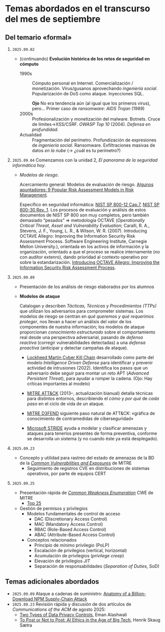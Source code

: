 * Temas abordados en el transcurso del mes de *septiembre*

** Del temario «formal»

1. =2025.09.02=
   - (continuando) *Evolución histórica de los retos de seguridad en
     cómputo*
     - 1990s :: Cómputo personal en Internet. Comercialización /
       monetización. Virus/gusanos aprovechando /ingeniería
       social/. Popularización de DoS como ataque. Inyecciones SQL.

       *Ojo* No era tendencia aún (al igual que los primeros virus),
       pero... Primer caso de /ransomware/: /AIDS Trojan/ (1989)
     - 2000s :: Profesionalización y monetización del
       malware. Botnets. Cruce de límites→XSS/CSRF. /OWASP Top 10/
       (2004). /Defensa en profundidad/.
     - Actualidad ::
       Fragmentación del perímetro. Profundización de expresiones de
       /ingeniería social/. Ransomware. Exfiltraciones masivas de datos /en
       la nube/ (→ ¿cuál es tu perímetro?)

2. =2025.09.04= Comenzamos con la unidad 2, /El panorama de la seguridad
   informática hoy/.

   - /Modelos de riesgo/.

     Acercamiento general: Modelos de evaluación de riesgo. [[https://pmstudycircle.com/risk-assessment-models/][Algunos
     apuntadores: 9 Popular Risk Assessment Models in Risk Management]].

     Específico en seguridad informática: [[https://csrc.nist.rip/publications/nistpubs/800-12/800-12-html/chapter7-printable.html][NIST SP 800-12 Cap.7]], [[https://csrc.nist.gov/pubs/sp/800/30/r1/final][NIST SP
     800-30 Rev. 1]]. Los procesos de evaluación y análisis de estos
     documentos de NIST SP 800 son muy completos, pero también demasiado
     “pesados” ⇒ metodología OCTAVE (/Operationally Critical Threat, Asset
     and Vulnerability Evaluation/; Caralli, R. A., Stevens, J. F., Young,
     L. R., & Wilson, W. R. (2007). Introducing OCTAVE Allegro: Improving
     the Information Security Risk Assessment Process. Software
     Engineering Institute, Carnegie Mellon University.), orientada en los
     activos de información y la organización, orientado a que el proceso
     se realice internamente (no con auditor extenro), dando prioridad al
     contexto operativo por sobre la estandarización. [[https://www.sei.cmu.edu/library/introducing-octave-allegro-improving-the-information-security-risk-assessment-process/][Introducing OCTAVE
     Allegro: Improving the Information Security Risk Assessment Process]].

3. =2025.09.09=
   - Presentación de los análisis de riesgo elaborados por los alumnos
   - *Modelos de ataque*

     Catalogan y describen /Tácticas, Técnicas y Procedimientos (TTPs)/ que
     utilizan los adversarios para comprometer sistemas. Los modelos de
     riesgo se centran en /qué queremos y qué requerimos proteger/, nos
     llevan a hacer un análisis del valor de los componentes de nuestra
     información; los modelos de ataque proporcionan /conocimiento
     estructurado/ sobre el comportamiento real desde una perspectiva
     adversarial, pasando de /defensa reactiva/ (corregir vulnerabilidades
     detectadas) a una /defensa proactiva/ (anticipar y detectar campañas de
     ataque).

     - [[https://www.lockheedmartin.com/en-us/capabilities/cyber/cyber-kill-chain.html][Lockheed Martin Cyber Kill Chain]] desarrollado como parte del modelo
       /Intelligence Driven Defense/ para identificar y prevenir actividad
       de intrusiones (2022). Identifica los pasos que un adversario debe
       seguir para montar un reto APT (/Advanced Persistent Threat/), para
       ayudar a romper la cadena. (Ojo: Hay críticas importantes al modelo)

     - [[https://attack.mitre.org/][MITRE ATT&CK]] (2013–, actualización bianual) detalla técnicas para
       distintos entornos, describiendo el /cómo/ y /por qué/ de /cada
       paso/ en el ciclo de vida de un ataque.

     - [[https://d3fend.mitre.org/][MITRE D3FEND]] siguiente paso natural de ATT&CK: «gráfica de
       conocimiento de contramedidas de ciberseguridad»

     - [[https://learn.microsoft.com/en-us/azure/security/develop/threat-modeling-tool-threats#stride][Microsoft STRIDE]] ayuda a modelar y clasificar amenazas y ataques
       para tenerlos presentes de forma preventiva, conforme se desarrolla
       un sistema (y no cuando éste ya está desplegado).

4. =2025.09.23=
   - Concepto y utilidad para rastreo del estado de amenazas de la BD de la
     /[[https://cve.mitre.org][Common Vulnerabilities and Exposures]]/ de MITRE
     - Seguimiento de registros CVE en distribuciones de sistemas
       operativos, por parte de equipos CERT

5. =2025.09.25=
   - Presentación rápida de /[[https://cwe.mitre.org/][Common Weakness Enumeration]]/ CWE de MITRE
     - [[https://cwe.mitre.org/top25/archive/2024/2024_cwe_top25.html][Top 25]]
   - Gestión de permisos y privilegios
     - Modelos fundamentales de control de acceso
       - DAC (Discretionary Access Control)
       - MAC (Mandatory Access Control)
       - RBAC (Role-Based Access Control)
       - ABAC (Attribute-Based Access Control)
     - Conceptos relacionados
       - Principio de mínimo privilegio (PoLP)
       - Escalación de privilegios (vertical, horizontal)
       - Acumulación de privilegios (/privilege creep/)
       - Elevación de privilegios /JIT/
       - Separación de responsabilidades (/Separation of Duties/, SoD)

** Temas adicionales abordados
- =2025.09.09= Ataque a cadenas de suministro: [[https://jdstaerk.substack.com/p/we-just-found-malicious-code-in-the][Anatomy of a
  Billion-Download NPM Supply-Chain Attack]]
- =2025.09.23= Revisión rápida y discusión de dos artículos de
  /Communications of the ACM/ de agosto 2025:
  - [[https://cacm.acm.org/opinion/two-types-of-data-privacy-controls/][Two Types of Data Privacy Controls]], Eman Alashwali
  - [[https://cacm.acm.org/research/to-post-or-not-to-post-ai-ethics-in-the-age-of-big-tech/][To Post or Not to Post: AI Ethics in the Age of Big Tech]], Henrik Skaug
    Sætra
